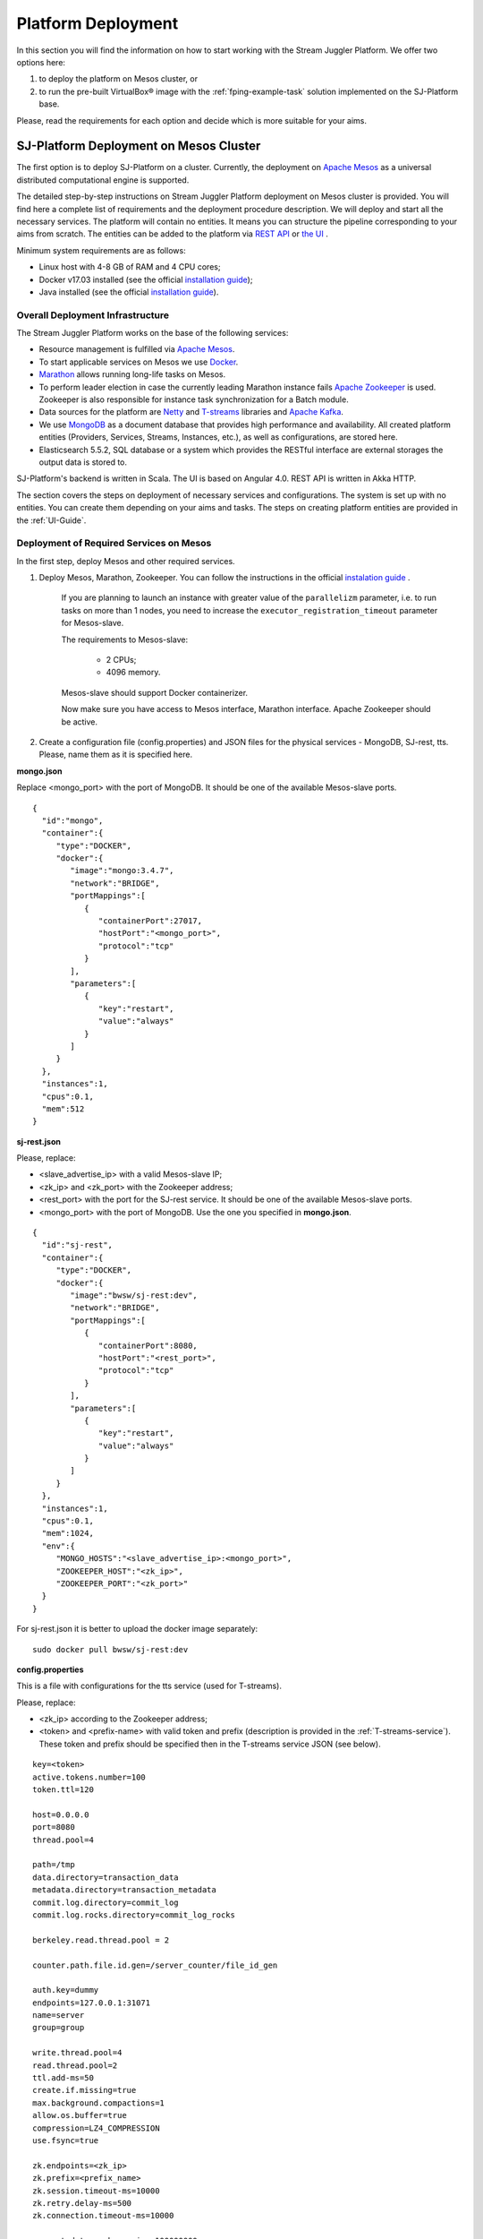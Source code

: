 .. _Platform_Deployment:

Platform Deployment
================================

In this section you will find the information on how to start working with the Stream Juggler Platform. We offer two options here: 

1) to deploy the platform on Mesos cluster, or
2) to run the pre-built |VirtualBox (TM)| image with the :ref:`fping-example-task` solution implemented on the SJ-Platform base.

Please, read the requirements for each option and decide which is more suitable for your aims.

SJ-Platform Deployment on Mesos Cluster
-----------------------------------------

The first option is to deploy SJ-Platform on a cluster. Currently, the deployment on `Apache Mesos <http://mesos.apache.org/>`_ as a universal distributed computational engine is supported.

The detailed step-by-step instructions on Stream Juggler Platform deployment on Mesos cluster is provided. You will find here a complete list of requirements and the deployment procedure description. We will deploy and start all the necessary services. The platform will contain no entities. It means you can structure the pipeline corresponding to your aims from scratch. The entities can be added to the platform via `REST API <http://streamjuggler.readthedocs.io/en/develop/SJ_CRUD_REST_API.html>`_ or `the UI <http://streamjuggler.readthedocs.io/en/develop/SJ_UI_Guide.html>`_ . 

.. Another option is to deploy SJ-Platform in a local mode using `minimesos <https://www.minimesos.org/>`_ as a testing environment.

Minimum system requirements are as follows:

- Linux host with 4-8 GB of RAM and 4 CPU cores; 
- Docker v17.03 installed (see the official `installation guide <https://docs.docker.com/engine/installation/linux/docker-ce/ubuntu/#install-docker-ce>`_);  
- Java installed (see  the official `installation guide <https://tecadmin.net/install-oracle-java-8-ubuntu-via-ppa/>`_).

Overall Deployment Infrastructure
~~~~~~~~~~~~~~~~~~~~~~~~~~~~~~~~~~~~~~~~~~~

The Stream Juggler Platform works on the base of the following services:

- Resource management is fulfilled via `Apache Mesos <http://mesos.apache.org/>`_.

- To start applicable services on Mesos we use `Docker <http://mesos.apache.org/documentation/latest/docker-containerizer/>`_.

- `Marathon <https://mesosphere.github.io/marathon/>`_ allows running long-life tasks on Mesos.

- To perform leader election in case the currently leading Marathon instance fails `Apache Zookeeper <https://zookeeper.apache.org/>`_ is used. Zookeeper is also responsible for instance task synchronization for a Batch module.

- Data sources for the platform are `Netty <https://netty.io/>`_ and `T-streams <https://t-streams.com>`_ libraries and `Apache Kafka <https://kafka.apache.org/>`_. 

- We use `MongoDB <https://www.mongodb.com/>`_ as a document database that provides high performance and availability. All created platform entities (Providers, Services, Streams, Instances, etc.), as well as configurations, are stored here. 

- Elasticsearch 5.5.2, SQL database or a system which provides the RESTful interface are external storages the output data is stored to.

SJ-Platform's backend is written in Scala. The UI is based on Angular 4.0. REST API is written in Akka HTTP.

The section covers the steps on deployment of necessary services and configurations. The system is set up with no entities. You can create them depending on your aims and tasks. The steps on creating platform entities are provided in the :ref:`UI-Guide`.

.. _Mesos_deployment:

Deployment of Required Services on Mesos
~~~~~~~~~~~~~~~~~~~~~~~~~~~~~~~~~~~~~~~~~~~~~

In the first step, deploy Mesos and other required services. 

1. Deploy Mesos, Marathon, Zookeeper. You can follow the instructions in the official `instalation guide <http://www.bogotobogo.com/DevOps/DevOps_Mesos_Install.php>`_ .

    If you are planning to launch an instance with greater value of the ``parallelizm`` parameter, i.e. to run tasks on more than 1 nodes, you need to increase the ``executor_registration_timeout`` parameter for Mesos-slave.

    The requirements to Mesos-slave: 

     - 2 CPUs; 
     - 4096 memory.

    Mesos-slave should support Docker containerizer.

    Now make sure you have access to Mesos interface, Marathon interface. Apache Zookeeper should be active.

2. Create a configuration file (config.properties) and JSON files for the physical services - MongoDB, SJ-rest, tts. Please, name them as it is specified here.

**mongo.json**

Replace <mongo_port> with the port of MongoDB. It should be one of the available Mesos-slave ports.

::

 {  
   "id":"mongo",
   "container":{  
      "type":"DOCKER",
      "docker":{  
         "image":"mongo:3.4.7",
         "network":"BRIDGE",
         "portMappings":[  
            {  
               "containerPort":27017,
               "hostPort":"<mongo_port>",
               "protocol":"tcp" 
            }
         ],
         "parameters":[  
            {  
               "key":"restart",
               "value":"always" 
            }
         ]
      }
   },
   "instances":1,
   "cpus":0.1,
   "mem":512
 }

**sj-rest.json**

Please, replace:

- <slave_advertise_ip> with a valid Mesos-slave IP;
- <zk_ip> and <zk_port> with the Zookeeper address;
- <rest_port> with the port for the SJ-rest service. It should be one of the available Mesos-slave ports.
- <mongo_port> with the port of MongoDB. Use the one you specified in **mongo.json**.

::

 {  
   "id":"sj-rest",
   "container":{  
      "type":"DOCKER",
      "docker":{  
         "image":"bwsw/sj-rest:dev",
         "network":"BRIDGE",
         "portMappings":[  
            {  
               "containerPort":8080,
               "hostPort":"<rest_port>",
               "protocol":"tcp" 
            }
         ],
         "parameters":[  
            {  
               "key":"restart",
               "value":"always" 
            }
         ]
      }
   },
   "instances":1,
   "cpus":0.1,
   "mem":1024,
   "env":{
      "MONGO_HOSTS":"<slave_advertise_ip>:<mongo_port>",
      "ZOOKEEPER_HOST":"<zk_ip>",
      "ZOOKEEPER_PORT":"<zk_port>" 
   }
 }

For sj-rest.json it is better to upload the docker image separately::
 
 sudo docker pull bwsw/sj-rest:dev

**config.properties** 

This is a file with configurations for the tts service (used for T-streams). 

Please, replace:

- <zk_ip> according to the Zookeeper address;
- <token> and <prefix-name> with valid token and prefix (description is provided in the :ref:`T-streams-service`). These token and prefix should be specified then in the T-streams service JSON (see below).

::

 key=<token>
 active.tokens.number=100
 token.ttl=120

 host=0.0.0.0
 port=8080
 thread.pool=4

 path=/tmp
 data.directory=transaction_data
 metadata.directory=transaction_metadata
 commit.log.directory=commit_log
 commit.log.rocks.directory=commit_log_rocks

 berkeley.read.thread.pool = 2

 counter.path.file.id.gen=/server_counter/file_id_gen

 auth.key=dummy
 endpoints=127.0.0.1:31071
 name=server
 group=group

 write.thread.pool=4
 read.thread.pool=2
 ttl.add-ms=50
 create.if.missing=true
 max.background.compactions=1
 allow.os.buffer=true
 compression=LZ4_COMPRESSION
 use.fsync=true

 zk.endpoints=<zk_ip>
 zk.prefix=<prefix_name>
 zk.session.timeout-ms=10000
 zk.retry.delay-ms=500
 zk.connection.timeout-ms=10000

 max.metadata.package.size=100000000
 max.data.package.size=100000000
 transaction.cache.size=300

 commit.log.write.sync.value = 1
 commit.log.write.sync.policy = every-nth
 incomplete.commit.log.read.policy = skip-log
 commit.log.close.delay-ms = 200
 commit.log.file.ttl-sec = 86400
 stream.zookeeper.directory=/tts/tstreams

 ordered.execution.pool.size=2
 transaction-database.transaction-keeptime-min=70000
 subscribers.update.period-ms=500

Specify the same token and prefix in the T-streams service JSON::

 {
  "name": "tstream-ps-service",
  "description": "Example of T-streams service",
  "type": "service.t-streams",
  "provider": "zookeeper-ps-provider",
  "prefix": "<prefix-name>",
  "token" : "<token>"
 }

**tts.json** 

This is a JSON file for T-streams. Please, replace:

- <path_to_conf_directory> with an appropriate path to the configuration file directory on your computer;
- <slave_advertise_ip> with the Mesos-slave IP;
- <tts_port> with the port for the tts service. It should be one of the available Mesos-slave ports.

::

 {
    "id": "tts",
    "container": {
        "type": "DOCKER",
        "volumes": [
            {
                "containerPath": "/etc/conf/config.properties",
                "hostPath": "<path_to_conf_directory>",
                "mode": "RO" 
            }
        ],
        "docker": {
            "image": "bwsw/tstreams-transaction-server",
            "network": "BRIDGE",
            "portMappings": [
                {
                    "containerPort": 8080,
                    "hostPort": "<tts_port>",
                    "protocol": "tcp" 
                }
            ],
            "parameters": [
                {
                    "key": "restart",
                    "value": "always" 
                }
            ]
        }
    },
    "instances": 1,
    "cpus": 0.1,
    "mem": 512,
    "env": {
      "HOST":"<slave_advertise_ip>",
      "PORT0":"<tts_port>"
    }
 }

3. Run the services on Marathon.

   We will run the services via REST API. Send the provided requests.

   Replace <marathon_address> with a valid Marathon address.

   **Mongo**::
 
    curl -X POST http://<marathon_address>/v2/apps -H "Content-type: application/json" -d @mongo.json 

   **SJ-rest**::

    curl -X POST http://<marathon_address>/v2/apps -H "Content-type: application/json" -d @sj-rest.json  

   **tts**::
 
    curl -X POST http://<marathon_address>/v2/apps -H "Content-type: application/json" -d @tts.json 

   Via the Marathon interface make sure the services are deployed.

   Now look and make sure you have access to the Web UI. You will see the platform but it is not completed with any entities yet. 

   In the next section we will show you how to upload engines for your modules, configurations for engines and module validators.

Engine Uploading
""""""""""""""""""""""""""
Before uploading modules, upload the engine jars for them. 

1. You should download the engine jars for each module type (input-streaming, regular-streaming, batch-streaming, output-streaming) and a Mesos framework::

    wget http://c1-ftp1.netpoint-dc.com/sj/1.0-SNAPSHOT/sj-input-streaming-engine.jar
    wget http://c1-ftp1.netpoint-dc.com/sj/1.0-SNAPSHOT/sj-regular-streaming-engine.jar
    wget http://c1-ftp1.netpoint-dc.com/sj/1.0-SNAPSHOT/sj-batch-streaming-engine.jar
    wget http://c1-ftp1.netpoint-dc.com/sj/1.0-SNAPSHOT/sj-output-streaming-engine.jar
    wget http://c1-ftp1.netpoint-dc.com/sj/1.0-SNAPSHOT/sj-mesos-framework.jar
    
   Now upload the engine jars into the platform. Please, replace <slave_advertise_ip> with the Mesos-slave IP and <rest-port> with the SJ-rest service port::

    cd sj-platform
    address=<slave_advertise_ip>:<rest-port>
    
    curl --form jar=@sj-mesos-framework.jar http://$address/v1/custom/jars
    curl --form jar=@sj-input-streaming-engine.jar http://$address/v1/custom/jars
    curl --form jar=@sj-regular-streaming-engine.jar http://$address/v1/custom/jars
    curl --form jar=@sj-batch-streaming-engine.jar http://$address/v1/custom/jars
    curl --form jar=@sj-output-streaming-engine.jar http://$address/v1/custom/jars

   When creating a module you should use correct name and version of the engine:

==========================  =======================================  ==============================================
Module type                 Engine name                              Engine version
==========================  =======================================  ==============================================
*Input-streaming*           com.bwsw.input.streaming.engine          1.0

*Regular-streaming*         com.bwsw.regular.streaming.engine        1.0   
 
*Batch-streaming*           com.bwsw.batch.streaming.engine          1.0		   

*Output-streaming*          com.bwsw.output.streaming.engine         1.0

==========================  =======================================  ==============================================

    Specify them in the module specification JSON for ``engine-name`` and ``engine-version`` fields, for example::
  
     {...
     "module-type": "regular-streaming",
     "engine-name": "com.bwsw.regular.streaming.engine",
     "engine-version": "1.0",
     ...}
 
2. Setup configurations for engines.

   The range of configurations includes required and optional ones. 

   The list of all configurations can be viewed at the :ref:`Configuration` page.

   To set up required configurations for the engines, run the following commands. Please, replace:

    - <slave_advertise_ip> with the Mesos-slave IP; 
    - <marathon_address> with the address of Marathon;
    - <rest-port> with the SJ-rest service port.
    
   ::

    curl --request POST "http://$address/v1/config/settings" -H 'Content-Type: application/json' --data "{\"name\": \"session-timeout\",\"value\": \"7000\",\"domain\": \"configuration.apache-zookeeper\"}" 
    curl --request POST "http://$address/v1/config/settings" -H 'Content-Type: application/json' --data "{\"name\": \"current-framework\",\"value\": \"com.bwsw.fw-1.0\",\"domain\": \"configuration.system\"}" 
    curl --request POST "http://$address/v1/config/settings" -H 'Content-Type: application/json' --data "{\"name\": \"crud-rest-host\",\"value\": \"<slave_advertise_ip>\",\"domain\": \"configuration.system\"}" 
    curl --request POST "http://$address/v1/config/settings" -H 'Content-Type: application/json' --data "{\"name\": \"crud-rest-port\",\"value\": \"<rest-port>\",\"domain\": \"configuration.system\"}" 
    curl --request POST "http://$address/v1/config/settings" -H 'Content-Type: application/json' --data "{\"name\": \"marathon-connect\",\"value\": \"http://<marathon_address>\",\"domain\": \"configuration.system\"}" 
    curl --request POST "http://$address/v1/config/settings" -H 'Content-Type: application/json' --data "{\"name\": \"marathon-connect-timeout\",\"value\": \"60000\",\"domain\": \"configuration.system\"}" 
    curl --request POST "http://$address/v1/config/settings" -H 'Content-Type: application/json' --data "{\"name\": \"kafka-subscriber-timeout\",\"value\": \"100\",\"domain\": \"configuration.system\"}" 
    curl --request POST "http://$address/v1/config/settings" -H 'Content-Type: application/json' --data "{\"name\": \"low-watermark\",\"value\": \"100\",\"domain\": \"configuration.system\"}" 

3. Send the next POST requests to upload configurations for module validators::

    curl --request POST "http://$address/v1/config/settings" -H 'Content-Type: application/json' --data "{\"name\": \"input-streaming-validator-class\",\"value\": \"com.bwsw.sj.crud.rest.instance.validator.InputInstanceValidator\",\"domain\": \"configuration.system\"}" 
    curl --request POST "http://$address/v1/config/settings" -H 'Content-Type: application/json' --data "{\"name\": \"regular-streaming-validator-class\",\"value\": \"com.bwsw.sj.crud.rest.instance.validator.RegularInstanceValidator\",\"domain\": \"configuration.system\"}" 
    curl --request POST "http://$address/v1/config/settings" -H 'Content-Type: application/json' --data "{\"name\": \"batch-streaming-validator-class\",\"value\": \"com.bwsw.sj.crud.rest.instance.validator.BatchInstanceValidator\",\"domain\": \"configuration.system\"}" 
    curl --request POST "http://$address/v1/config/settings" -H 'Content-Type: application/json' --data "{\"name\": \"output-streaming-validator-class\",\"value\": \"com.bwsw.sj.crud.rest.instance.validator.OutputInstanceValidator\",\"domain\": \"configuration.system\"}" 
    
4. You can add optional configuraions if necessary. They have default values in the system but can be overriden. Find the full list of optional configurations at the :ref:`table-optional` table.


Creating Platform Entities
~~~~~~~~~~~~~~~~~~~~~~~~~~~~~~~~~
Under this section you will find the information on platform entities creation.

We will not provide you with specific instructions as this part is custom and the set of platform entities you need for your tasks may differ. Step-by-step instructions on creating entities for example issue solutions are provided in the :ref:`fping-example-task` and :ref:`sflow-example-task` sections of Tutorial.

The following entities should be uploaded or created in the system:

1) Modules;
2) Providers; 
3) Services;
4) Streams;
5) Instances.

Modules
""""""""""

You should create your own modules. Please, use instructions on module creation at :ref:`Custom_Module`.

Then upload modules following the instruction in :ref:`Module_Uploading` of the Tutorial. Use REST API requests to  upload each module (see :ref:`Modules_REST_API`). Replace <module_jar_name> with the name of the module JAR file::

 curl --form jar=@<module_jar_name>.jar http://$address/v1/modules

Or module uploading can be performed via the UI (see :ref:`UI_Modules`).

Providers
""""""""""
Providers are a part of the streaming infrastructure. They can be created using REST API (replace <provider_name> with the name of the provider JSON file)::

 curl --request POST "http://$address/v1/providers" -H 'Content-Type: application/json' --data "@api-json/providers/<provider_name>.json"

For more details see :ref:`REST_Providers`.

Or providers can be created via the UI (see :ref:`UI_Providers`).

Services
""""""""""
Services are a part of the streaming infrastructure. They can be created using REST API (replace <service_name> with the name of the service JSON file)::

 curl --request POST "http://$address/v1/services" -H 'Content-Type: application/json' --data "@api-json/services/<service_name>.json"

For more details see :ref:`REST_Services`.

Or services can be created via the UI (see :ref:`UI_Services`).

Streams
""""""""""
Streams provide data exchange between modules. They can be created using REST API (replace <stream_name> with the name of the stream JSON file)::

 curl --request POST "http://$address/v1/streams" -H 'Content-Type: application/json' --data "@api-json/streams/<stream_name>.json"

For more details see :ref:`REST_Streams`.

Or streams can be created via the UI (see :ref:`UI_Streams`).

Instances
""""""""""

Instances are used with engines to determine their collaborative work with modules. Each module needs an individual instance for it. Its type corresponds to the module type (input-streaming, regular-streaming or batch-streaming, output-streaming). Several instances with different settings can be created for one module to enable different processing scenarios.

Instances can be created using REST API (replace <instance_name> with the name of the instance JSON file)::
 
 curl --request POST "http://$address/v1/modules/input-streaming/pingstation-input/1.0/instance" -H 'Content-Type: application/json' --data "@api-json/instances/<instance_name>.json"

For more details see :ref:`REST_API_Instance`.

Or instances can be created via the UI (see :ref:`UI_Instances`).

To start processing you should launch instances one by one.  Use REST API (see :ref:`REST-API-Start-Instance`) or the Web UI (see :ref:`UI_Instances`) to start processing and monitor the task execution.


Running Pre-built |VirtualBox (TM)| Image
-------------------------------------------------------

Another option to start working with SJ-Platform is to run a pre-built |VirtualBox (TM)| image.

We suggest deploying the platform using Vagrant with VirtualBox® as a provider. This is the most rapid way to run the platform and assess its performance. It takes up to 30 minutes. The platform is deployed with all entities necessary to demonstrate the solution for the example task described in the :ref:`fping-example-task` section.

Minimum system requirements are as follows:

- At least 8 GB of free RAM;

- VT-x enabled in BIOS;

- `Vagrant 1.9.1 <https://www.vagrantup.com/downloads.html>`_ installed;

- `VirtualBox 5.0.40 <https://www.virtualbox.org/>`_ installed.

These requirements are provided for deployment on Ubuntu 16.04 OS.

To determine if CPU VT extensions are enabled in BIOS, do the following:

1) Install CPU-checker::

    $ sudo apt-get update
    $ sudo apt-get install cpu-checker

2) Then check::

    $ kvm-ok

If the CPU is enabled, you will see::

 INFO: /dev/kvm exists
 KVM acceleration can be used

Otherwise, the response will look as presented below::

 INFO: /dev/kvm does not exist
 HINT: sudo modprobe kvm_intel 
 INFO: Your CPU supports KVM extensions
 INFO: KVM (vmx) is disabled by your BIOS
 HINT: Enter your BIOS setup and enable Virtualization Technology (VT),
      and then hard poweroff/poweron your system
 KVM acceleration can NOT be used

Prerequisites
~~~~~~~~~~~~~~~~~~~~~~~

1. At the first step install Vagrant and VirtualBox. 

You can do it following the instructions in the official documentation: 

- `for Vagrant <https://www.vagrantup.com/docs/installation/>`_
- `for VirtualBox <https://www.virtualbox.org/wiki/Downloads>`_

Please, make sure to install the service of the versions specified below:

- Vagrant 1.9.1
- VirtualBox 5.0.40
- Ubuntu 16.04

2. Then, clone the project repository from GitHub::

    $ git clone https://github.com/bwsw/sj-demo-vagrant.git
    $ cd sj-demo-vagrant

Launching Virtual Machine
~~~~~~~~~~~~~~~~~~~~~~~~~~~~~~~

To launch Vagrant use the following command::

 $ vagrant up

It will take up to 30 minutes, 8GB memory and 7 CPUs.

.. note:: Please, make sure the ports are available!  In Linux you can use netstat for monitoring network connections and statistics. Run the following command to list all open ports or currently running ports including TCP and UDP::
          
           netstat -lntu

At the end of deploying you can see URLs of all services.

The detailed :ref:`VM_Description` is provided for you to understand the process of virtual machines' creation.

The platform is deployed with the entities: configurations, engines, providers, services, streams. Modules and instances are created as for the :ref:`fping-example-task` described in Tutorial. To launch the data processing follow the instructions provided in the :ref:`fping-Launch-Instances` step of the example task.

Destroying Virtual Machine
~~~~~~~~~~~~~~~~~~~~~~~~~~~~~~~~

To destroy the virtual machine(s) use::

 $ vagrant destroy
 
Virtual machine(s) will be terminated. 

In case, any problems occur during the deployment, please, open an issue in the project `GitHub repository <https://github.com/bwsw/sj-platform/tree/develop>`_ and let the project team solve it.

.. |VirtualBox (TM)| unicode:: VirtualBox U+00AE
